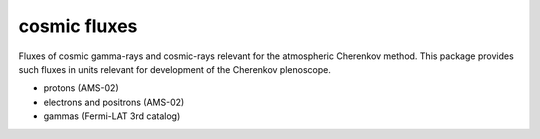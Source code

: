 #############
cosmic fluxes
#############

Fluxes of cosmic gamma-rays and cosmic-rays relevant for the atmospheric
Cherenkov method. This package provides such fluxes in units relevant for
development of the Cherenkov plenoscope.

- protons (AMS-02)
- electrons and positrons (AMS-02)
- gammas (Fermi-LAT 3rd catalog)
